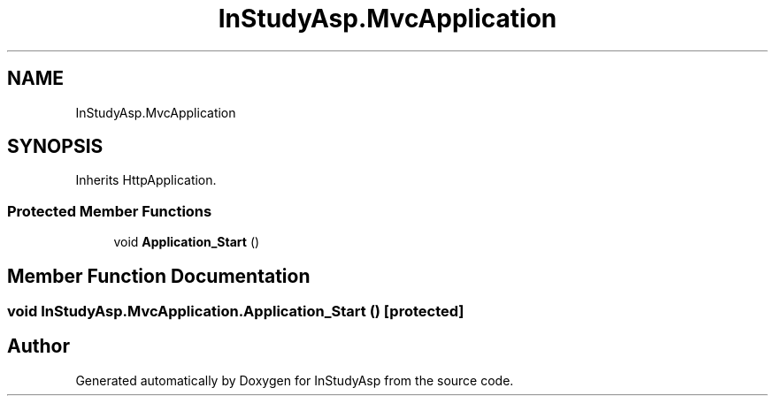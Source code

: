 .TH "InStudyAsp.MvcApplication" 3 "Fri Sep 22 2017" "InStudyAsp" \" -*- nroff -*-
.ad l
.nh
.SH NAME
InStudyAsp.MvcApplication
.SH SYNOPSIS
.br
.PP
.PP
Inherits HttpApplication\&.
.SS "Protected Member Functions"

.in +1c
.ti -1c
.RI "void \fBApplication_Start\fP ()"
.br
.in -1c
.SH "Member Function Documentation"
.PP 
.SS "void InStudyAsp\&.MvcApplication\&.Application_Start ()\fC [protected]\fP"


.SH "Author"
.PP 
Generated automatically by Doxygen for InStudyAsp from the source code\&.
